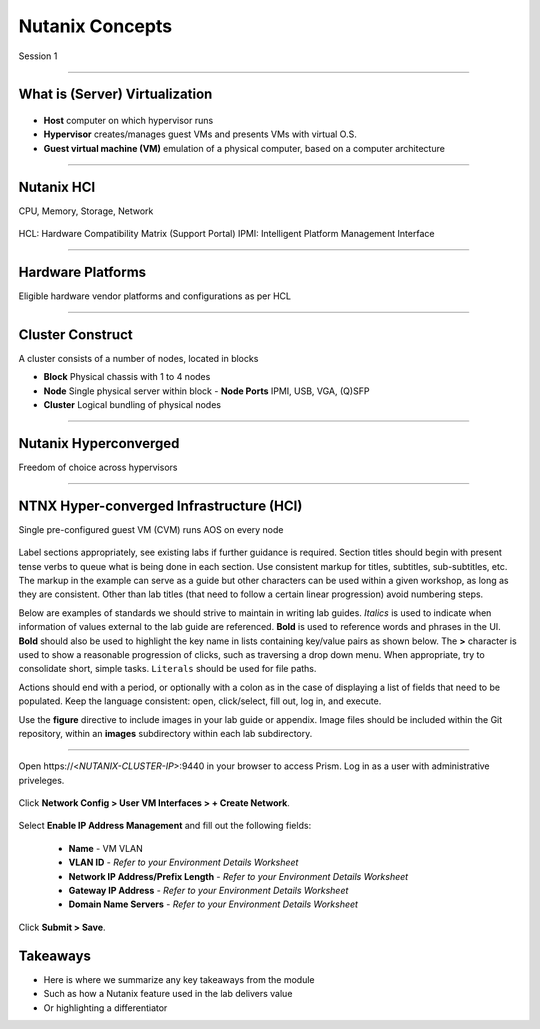 .. Adding labels to the beginning of your lab is helpful for linking to the lab from other pages
.. _example_lab_1:

-------------
Nutanix Concepts
-------------

Session 1

-----------------------------------------------------

What is (Server) Virtualization
++++++++

.. figure:: images/WhatIs.png

- **Host** computer on which hypervisor runs
- **Hypervisor** creates/manages guest VMs and presents VMs with virtual O.S.
- **Guest virtual machine (VM)**  emulation of a physical computer, based on a computer architecture

-----------------------------------------------------

Nutanix HCI 
++++++++++++++++++++++
CPU, Memory, Storage, Network

.. figure:: images/NutanixHCI.png

HCL: Hardware Compatibility Matrix (Support Portal) 
IPMI: Intelligent Platform Management Interface

-----------------------------------------------------

Hardware Platforms
++++++++++++++++++++++

Eligible hardware vendor platforms and configurations as per HCL

.. figure:: images/HardwarePlatforms.png

-----------------------------------------------------

Cluster Construct
++++++++++++++++++++++

A cluster consists of a number of nodes, located in blocks

- **Block** Physical chassis with 1 to 4 nodes
- **Node** Single physical server within block
  - **Node Ports** IPMI, USB, VGA, (Q)SFP
- **Cluster** Logical bundling of physical nodes

.. figure:: images/ClusterConstruct.png

-----------------------------------------------------

Nutanix Hyperconverged
++++++++++++++++++++++

Freedom of choice across hypervisors

.. figure:: images/NutanixHyperconverged.png

-----------------------------------------------------

NTNX Hyper-converged Infrastructure (HCI)
++++++++++++++++++++++

Single pre-configured guest VM (CVM) runs AOS on every node

.. figure:: images/NTNXHyper-convergedInfrastructure.png




Label sections appropriately, see existing labs if further guidance is required. Section titles should begin with present tense verbs to queue what is being done in each section. Use consistent markup for titles, subtitles, sub-subtitles, etc. The markup in the example can serve as a guide but other characters can be used within a given workshop, as long as they are consistent. Other than lab titles (that need to follow a certain linear progression) avoid numbering steps.

Below are examples of standards we should strive to maintain in writing lab guides. *Italics* is used to indicate when information of values external to the lab guide are referenced. **Bold** is used to reference words and phrases in the UI. **Bold** should also be used to highlight the key name in lists containing key/value pairs as shown below. The **>** character is used to show a reasonable progression of clicks, such as traversing a drop down menu. When appropriate, try to consolidate short, simple tasks. ``Literals`` should be used for file paths.

Actions should end with a period, or optionally with a colon as in the case of displaying a list of fields that need to be populated. Keep the language consistent: open, click/select, fill out, log in, and execute.

Use the **figure** directive to include images in your lab guide or appendix. Image files should be included within the Git repository, within an **images** subdirectory within each lab subdirectory.

-----------------------------------------------------

Open \https://<*NUTANIX-CLUSTER-IP*>:9440 in your browser to access Prism. Log in as a user with administrative priveleges.

.. figure:: images/1.png

Click **Network Config > User VM Interfaces > + Create Network**.

.. figure:: images/2.png

Select **Enable IP Address Management** and fill out the following fields:

  - **Name** - VM VLAN
  - **VLAN ID** - *Refer to your Environment Details Worksheet*
  - **Network IP Address/Prefix Length** - *Refer to your Environment Details Worksheet*
  - **Gateway IP Address** - *Refer to your Environment Details Worksheet*
  - **Domain Name Servers** - *Refer to your Environment Details Worksheet*

.. figure:: images/3.png

Click **Submit > Save**.

Takeaways
+++++++++

- Here is where we summarize any key takeaways from the module
- Such as how a Nutanix feature used in the lab delivers value
- Or highlighting a differentiator
